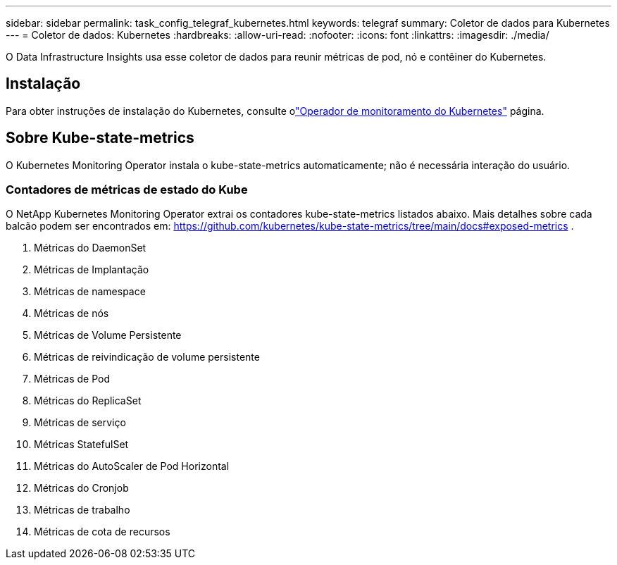 ---
sidebar: sidebar 
permalink: task_config_telegraf_kubernetes.html 
keywords: telegraf 
summary: Coletor de dados para Kubernetes 
---
= Coletor de dados: Kubernetes
:hardbreaks:
:allow-uri-read: 
:nofooter: 
:icons: font
:linkattrs: 
:imagesdir: ./media/


[role="lead"]
O Data Infrastructure Insights usa esse coletor de dados para reunir métricas de pod, nó e contêiner do Kubernetes.



== Instalação

Para obter instruções de instalação do Kubernetes, consulte olink:task_config_telegraf_agent_k8s.html["Operador de monitoramento do Kubernetes"] página.



== Sobre Kube-state-metrics

O Kubernetes Monitoring Operator instala o kube-state-metrics automaticamente; não é necessária interação do usuário.



=== Contadores de métricas de estado do Kube

O NetApp Kubernetes Monitoring Operator extrai os contadores kube-state-metrics listados abaixo.  Mais detalhes sobre cada balcão podem ser encontrados em: https://github.com/kubernetes/kube-state-metrics/tree/main/docs#exposed-metrics[] .

. Métricas do DaemonSet
. Métricas de Implantação
. Métricas de namespace
. Métricas de nós
. Métricas de Volume Persistente
. Métricas de reivindicação de volume persistente
. Métricas de Pod
. Métricas do ReplicaSet
. Métricas de serviço
. Métricas StatefulSet
. Métricas do AutoScaler de Pod Horizontal
. Métricas do Cronjob
. Métricas de trabalho
. Métricas de cota de recursos

